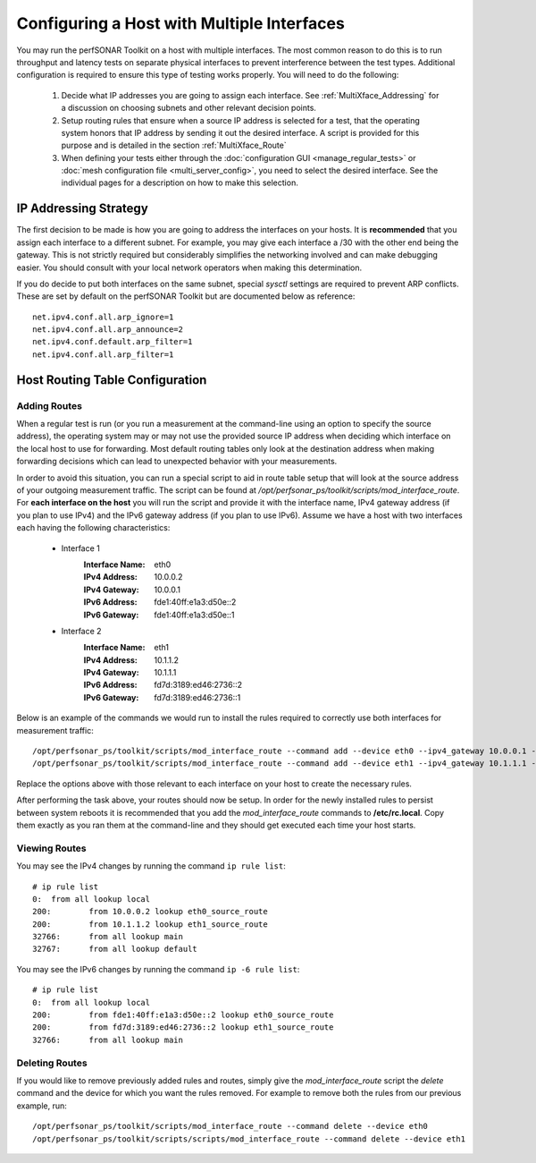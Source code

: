 *******************************************
Configuring a Host with Multiple Interfaces
*******************************************

You may run the perfSONAR Toolkit on a host with multiple interfaces. The most common reason to do this is to run throughput and latency tests on separate physical interfaces to prevent interference between the test types. Additional configuration is required to ensure this type of testing works properly. You will need to do the following:

    #. Decide what IP addresses you are going to assign each interface. See :ref:`MultiXface_Addressing` for a discussion on choosing subnets and other relevant decision points.
    #. Setup routing rules that ensure when a source IP address is selected for a test, that  the operating system honors that IP address by sending it out the desired interface. A script is provided for this purpose and is detailed in the section :ref:`MultiXface_Route`
    #. When defining your tests either through the :doc:`configuration GUI <manage_regular_tests>` or :doc:`mesh configuration file <multi_server_config>`, you need to select the desired interface. See the individual pages for a description on how to make this selection.


.. _MultiXface_Addressing:

IP Addressing Strategy
======================
The first decision to be made is how you are going to address the interfaces on your hosts. It is **recommended** that you assign each interface to a different subnet. For example, you may give each interface a /30 with the other end being the gateway. This is not strictly required but considerably simplifies the networking involved and can make debugging easier. You should consult with your local network operators when making this determination.

If you do decide to put both interfaces on the same subnet, special *sysctl* settings are required to prevent ARP conflicts. These are set by default on the perfSONAR Toolkit but are documented below as reference::

    net.ipv4.conf.all.arp_ignore=1
    net.ipv4.conf.all.arp_announce=2
    net.ipv4.conf.default.arp_filter=1
    net.ipv4.conf.all.arp_filter=1


.. _MultiXface_Route:

Host Routing Table Configuration
================================

Adding Routes
-------------
When a regular test is run (or you run a measurement at the command-line using an option to specify the source address), the operating system may or may not use the provided source IP address when deciding which interface on the local host to use for forwarding. Most default routing tables only look at the destination address when making forwarding decisions which can lead to unexpected behavior with your measurements.

In order to avoid this situation, you can run a special script to aid in route table setup that will look at the source address of your outgoing measurement traffic. The script can be found at */opt/perfsonar_ps/toolkit/scripts/mod_interface_route*. For **each interface on the host** you will run the script and provide it with the interface name, IPv4 gateway address (if you plan to use IPv4) and the IPv6 gateway address (if you plan to use IPv6). Assume we have a host with two interfaces each having the following characteristics:
    
    * Interface 1
        :Interface Name: eth0
        :IPv4 Address:  10.0.0.2
        :IPv4 Gateway:  10.0.0.1
        :IPv6 Address:  fde1:40ff:e1a3:d50e::2
        :IPv6 Gateway:  fde1:40ff:e1a3:d50e::1
    
    *  Interface 2
        :Interface Name: eth1
        :IPv4 Address: 10.1.1.2
        :IPv4 Gateway: 10.1.1.1
        :IPv6 Address: fd7d:3189:ed46:2736::2
        :IPv6 Gateway: fd7d:3189:ed46:2736::1
    
    
Below is an example of the commands we would run to install the rules required to correctly use both interfaces for measurement traffic::

    /opt/perfsonar_ps/toolkit/scripts/mod_interface_route --command add --device eth0 --ipv4_gateway 10.0.0.1 --ipv6_gateway fde1:40ff:e1a3:d50e::1
    /opt/perfsonar_ps/toolkit/scripts/mod_interface_route --command add --device eth1 --ipv4_gateway 10.1.1.1 --ipv6_gateway fd7d:3189:ed46:2736::1

Replace the options above with those relevant to each interface on your host to create the necessary rules. 

After performing the task above, your routes should now be setup. In order for the newly installed rules to persist between system reboots it is recommended that you add the *mod_interface_route* commands to **/etc/rc.local**. Copy them exactly as you ran them at the command-line and they should get executed each time your host starts. 

Viewing Routes
--------------
You may see the IPv4 changes by running the command ``ip rule list``::

    # ip rule list
    0:	from all lookup local 
    200:	from 10.0.0.2 lookup eth0_source_route 
    200:	from 10.1.1.2 lookup eth1_source_route 
    32766:	from all lookup main 
    32767:	from all lookup default 

You may see the IPv6 changes by running the command ``ip -6 rule list``::

    # ip rule list
    0:	from all lookup local 
    200:	from fde1:40ff:e1a3:d50e::2 lookup eth0_source_route 
    200:	from fd7d:3189:ed46:2736::2 lookup eth1_source_route 
    32766:	from all lookup main 


Deleting Routes
---------------
If you would like to remove previously added rules and routes, simply give the *mod_interface_route* script the *delete* command and the device for which you want the rules removed. For example to remove both the rules from our previous example, run::
    
    /opt/perfsonar_ps/toolkit/scripts/mod_interface_route --command delete --device eth0
    /opt/perfsonar_ps/toolkit/scripts/scripts/mod_interface_route --command delete --device eth1


